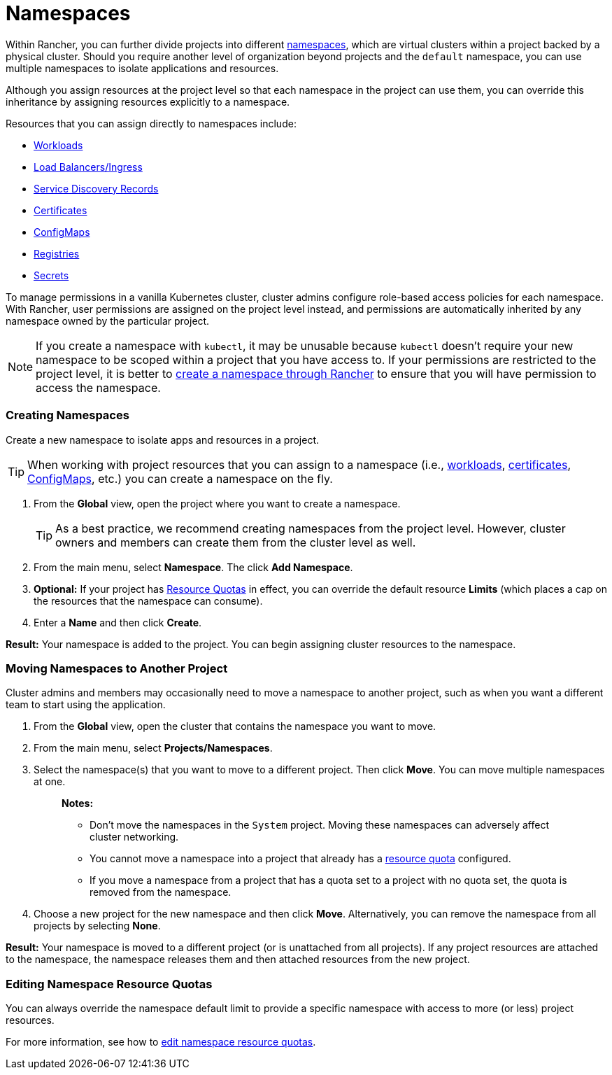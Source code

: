 = Namespaces

Within Rancher, you can further divide projects into different https://kubernetes.io/docs/concepts/overview/working-with-objects/namespaces/[namespaces], which are virtual clusters within a project backed by a physical cluster. Should you require another level of organization beyond projects and the `default` namespace, you can use multiple namespaces to isolate applications and resources.

Although you assign resources at the project level so that each namespace in the project can use them, you can override this inheritance by assigning resources explicitly to a namespace.

Resources that you can assign directly to namespaces include:

* xref:../../new-user-guides/kubernetes-resources-setup/workloads-and-pods/workloads-and-pods.adoc[Workloads]
* xref:../../new-user-guides/kubernetes-resources-setup/load-balancer-and-ingress-controller/load-balancer-and-ingress-controller.adoc[Load Balancers/Ingress]
* xref:../../new-user-guides/kubernetes-resources-setup/create-services.adoc[Service Discovery Records]
* xref:../../new-user-guides/kubernetes-resources-setup/encrypt-http-communication.adoc[Certificates]
* xref:../../new-user-guides/kubernetes-resources-setup/configmaps.adoc[ConfigMaps]
* xref:../../new-user-guides/kubernetes-resources-setup/kubernetes-and-docker-registries.adoc[Registries]
* xref:../../new-user-guides/kubernetes-resources-setup/secrets.adoc[Secrets]

To manage permissions in a vanilla Kubernetes cluster, cluster admins configure role-based access policies for each namespace. With Rancher, user permissions are assigned on the project level instead, and permissions are automatically inherited by any namespace owned by the particular project.

NOTE: If you create a namespace with `kubectl`, it may be unusable because `kubectl` doesn't require your new namespace to be scoped within a project that you have access to. If your permissions are restricted to the project level, it is better to xref:manage-namespaces.adoc[create a namespace through Rancher] to ensure that you will have permission to access the namespace.

=== Creating Namespaces

Create a new namespace to isolate apps and resources in a project.

TIP: When working with project resources that you can assign to a namespace (i.e., xref:../../new-user-guides/kubernetes-resources-setup/workloads-and-pods/deploy-workloads.adoc[workloads], xref:../../new-user-guides/kubernetes-resources-setup/encrypt-http-communication.adoc[certificates], xref:../../new-user-guides/kubernetes-resources-setup/configmaps.adoc[ConfigMaps], etc.) you can create a namespace on the fly.

. From the *Global* view, open the project where you want to create a namespace.
+
TIP: As a best practice, we recommend creating namespaces from the project level. However, cluster owners and members can create them from the cluster level as well.

. From the main menu, select *Namespace*. The click *Add Namespace*.
. *Optional:* If your project has xref:manage-project-resource-quotas/manage-project-resource-quotas.adoc[Resource Quotas] in effect, you can override the default resource *Limits* (which places a cap on the resources that the namespace can consume).
. Enter a *Name* and then click *Create*.

*Result:* Your namespace is added to the project. You can begin assigning cluster resources to the namespace.

=== Moving Namespaces to Another Project

Cluster admins and members may occasionally need to move a namespace to another project, such as when you want a different team to start using the application.

. From the *Global* view, open the cluster that contains the namespace you want to move.
. From the main menu, select *Projects/Namespaces*.
. Select the namespace(s) that you want to move to a different project. Then click *Move*. You can move multiple namespaces at one.
+
____
*Notes:*

* Don't move the namespaces in the `System` project. Moving these namespaces can adversely affect cluster networking.
* You cannot move a namespace into a project that already has a xref:manage-project-resource-quotas/manage-project-resource-quotas.adoc[resource quota] configured.
* If you move a namespace from a project that has a quota set to a project with no quota set, the quota is removed from the namespace.
____

. Choose a new project for the new namespace and then click *Move*. Alternatively, you can remove the namespace from all projects by selecting *None*.

*Result:* Your namespace is moved to a different project (or is unattached from all projects). If any project resources are attached to the namespace, the namespace releases them and then attached resources from the new project.

=== Editing Namespace Resource Quotas

You can always override the namespace default limit to provide a specific namespace with access to more (or less) project resources.

For more information, see how to xref:manage-project-resource-quotas/override-default-limit-in-namespaces.adoc[edit namespace resource quotas].
